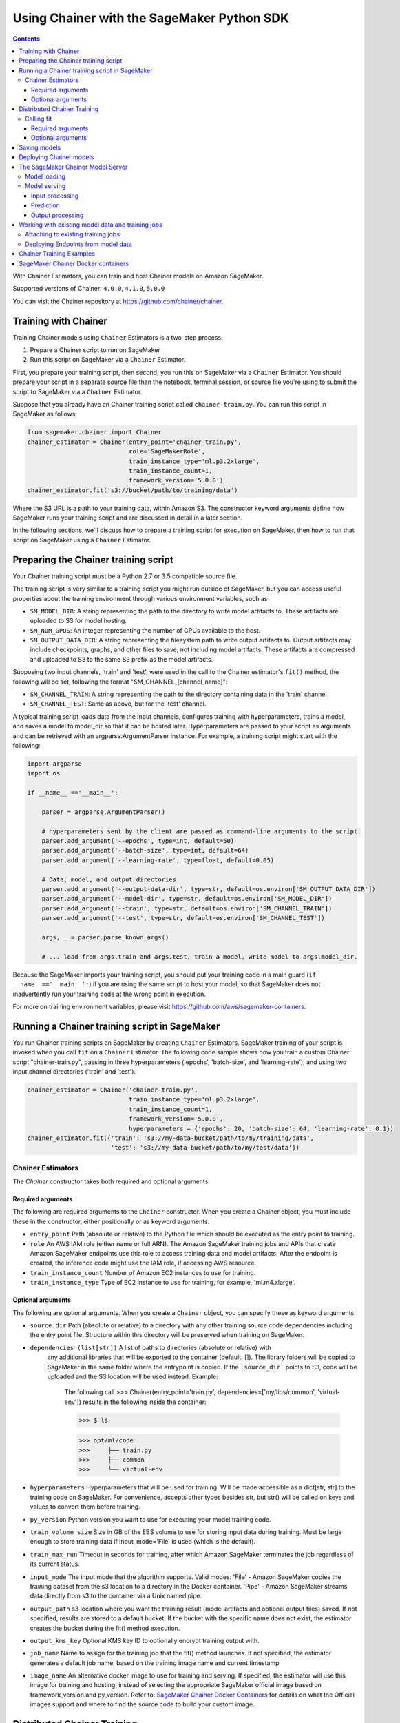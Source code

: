 ===========================================
Using Chainer with the SageMaker Python SDK
===========================================

.. contents::

With Chainer Estimators, you can train and host Chainer models on Amazon SageMaker.

Supported versions of Chainer: ``4.0.0``, ``4.1.0``, ``5.0.0``

You can visit the Chainer repository at https://github.com/chainer/chainer.


Training with Chainer
~~~~~~~~~~~~~~~~~~~~~

Training Chainer models using ``Chainer`` Estimators is a two-step process:

1. Prepare a Chainer script to run on SageMaker
2. Run this script on SageMaker via a ``Chainer`` Estimator.


First, you prepare your training script, then second, you run this on SageMaker via a ``Chainer`` Estimator.
You should prepare your script in a separate source file than the notebook, terminal session, or source file you're
using to submit the script to SageMaker via a ``Chainer`` Estimator.

Suppose that you already have an Chainer training script called
``chainer-train.py``. You can run this script in SageMaker as follows:

.. code:: python

    from sagemaker.chainer import Chainer
    chainer_estimator = Chainer(entry_point='chainer-train.py',
                                role='SageMakerRole',
                                train_instance_type='ml.p3.2xlarge',
                                train_instance_count=1,
                                framework_version='5.0.0')
    chainer_estimator.fit('s3://bucket/path/to/training/data')

Where the S3 URL is a path to your training data, within Amazon S3. The constructor keyword arguments define how
SageMaker runs your training script and are discussed in detail in a later section.

In the following sections, we'll discuss how to prepare a training script for execution on SageMaker,
then how to run that script on SageMaker using a ``Chainer`` Estimator.

Preparing the Chainer training script
~~~~~~~~~~~~~~~~~~~~~~~~~~~~~~~~~~~~~

Your Chainer training script must be a Python 2.7 or 3.5 compatible source file.

The training script is very similar to a training script you might run outside of SageMaker, but you
can access useful properties about the training environment through various environment variables, such as

* ``SM_MODEL_DIR``: A string representing the path to the directory to write model artifacts to.
  These artifacts are uploaded to S3 for model hosting.
* ``SM_NUM_GPUS``: An integer representing the number of GPUs available to the host.
* ``SM_OUTPUT_DATA_DIR``: A string representing the filesystem path to write output artifacts to. Output artifacts may
  include checkpoints, graphs, and other files to save, not including model artifacts. These artifacts are compressed
  and uploaded to S3 to the same S3 prefix as the model artifacts.

Supposing two input channels, 'train' and 'test', were used in the call to the Chainer estimator's ``fit()`` method,
the following will be set, following the format "SM_CHANNEL_[channel_name]":

* ``SM_CHANNEL_TRAIN``: A string representing the path to the directory containing data in the 'train' channel
* ``SM_CHANNEL_TEST``: Same as above, but for the 'test' channel.

A typical training script loads data from the input channels, configures training with hyperparameters, trains a model,
and saves a model to model_dir so that it can be hosted later. Hyperparameters are passed to your script as arguments
and can be retrieved with an argparse.ArgumentParser instance. For example, a training script might start
with the following:

.. code:: python

    import argparse
    import os

    if __name__ =='__main__':

        parser = argparse.ArgumentParser()

        # hyperparameters sent by the client are passed as command-line arguments to the script.
        parser.add_argument('--epochs', type=int, default=50)
        parser.add_argument('--batch-size', type=int, default=64)
        parser.add_argument('--learning-rate', type=float, default=0.05)

        # Data, model, and output directories
        parser.add_argument('--output-data-dir', type=str, default=os.environ['SM_OUTPUT_DATA_DIR'])
        parser.add_argument('--model-dir', type=str, default=os.environ['SM_MODEL_DIR'])
        parser.add_argument('--train', type=str, default=os.environ['SM_CHANNEL_TRAIN'])
        parser.add_argument('--test', type=str, default=os.environ['SM_CHANNEL_TEST'])

        args, _ = parser.parse_known_args()

        # ... load from args.train and args.test, train a model, write model to args.model_dir.

Because the SageMaker imports your training script, you should put your training code in a main guard
(``if __name__=='__main__':``) if you are using the same script to host your model, so that SageMaker does not
inadvertently run your training code at the wrong point in execution.

For more on training environment variables, please visit https://github.com/aws/sagemaker-containers.

Running a Chainer training script in SageMaker
~~~~~~~~~~~~~~~~~~~~~~~~~~~~~~~~~~~~~~~~~~~~~~

You run Chainer training scripts on SageMaker by creating ``Chainer`` Estimators.
SageMaker training of your script is invoked when you call ``fit`` on a ``Chainer`` Estimator.
The following code sample shows how you train a custom Chainer script "chainer-train.py", passing
in three hyperparameters ('epochs', 'batch-size', and 'learning-rate'), and using two input channel
directories ('train' and 'test').

.. code:: python

    chainer_estimator = Chainer('chainer-train.py',
                                train_instance_type='ml.p3.2xlarge',
                                train_instance_count=1,
                                framework_version='5.0.0',
                                hyperparameters = {'epochs': 20, 'batch-size': 64, 'learning-rate': 0.1})
    chainer_estimator.fit({'train': 's3://my-data-bucket/path/to/my/training/data',
                           'test': 's3://my-data-bucket/path/to/my/test/data'})


Chainer Estimators
^^^^^^^^^^^^^^^^^^

The `Chainer` constructor takes both required and optional arguments.

Required arguments
''''''''''''''''''

The following are required arguments to the ``Chainer`` constructor. When you create a Chainer object, you must include
these in the constructor, either positionally or as keyword arguments.

-  ``entry_point`` Path (absolute or relative) to the Python file which
   should be executed as the entry point to training.
-  ``role`` An AWS IAM role (either name or full ARN). The Amazon
   SageMaker training jobs and APIs that create Amazon SageMaker
   endpoints use this role to access training data and model artifacts.
   After the endpoint is created, the inference code might use the IAM
   role, if accessing AWS resource.
-  ``train_instance_count`` Number of Amazon EC2 instances to use for
   training.
-  ``train_instance_type`` Type of EC2 instance to use for training, for
   example, 'ml.m4.xlarge'.

Optional arguments
''''''''''''''''''

The following are optional arguments. When you create a ``Chainer`` object, you can specify these as keyword arguments.

-  ``source_dir`` Path (absolute or relative) to a directory with any
   other training source code dependencies including the entry point
   file. Structure within this directory will be preserved when training
   on SageMaker.
- ``dependencies (list[str])`` A list of paths to directories (absolute or relative) with
        any additional libraries that will be exported to the container (default: []).
        The library folders will be copied to SageMaker in the same folder where the entrypoint is copied.
        If the ```source_dir``` points to S3, code will be uploaded and the S3 location will be used
        instead. Example:

            The following call
            >>> Chainer(entry_point='train.py', dependencies=['my/libs/common', 'virtual-env'])
            results in the following inside the container:

            >>> $ ls

            >>> opt/ml/code
            >>>     ├── train.py
            >>>     ├── common
            >>>     └── virtual-env

-  ``hyperparameters`` Hyperparameters that will be used for training.
   Will be made accessible as a dict[str, str] to the training code on
   SageMaker. For convenience, accepts other types besides str, but
   str() will be called on keys and values to convert them before
   training.
-  ``py_version`` Python version you want to use for executing your
   model training code.
-  ``train_volume_size`` Size in GB of the EBS volume to use for storing
   input data during training. Must be large enough to store training
   data if input_mode='File' is used (which is the default).
-  ``train_max_run`` Timeout in seconds for training, after which Amazon
   SageMaker terminates the job regardless of its current status.
-  ``input_mode`` The input mode that the algorithm supports. Valid
   modes: 'File' - Amazon SageMaker copies the training dataset from the
   s3 location to a directory in the Docker container. 'Pipe' - Amazon
   SageMaker streams data directly from s3 to the container via a Unix
   named pipe.
-  ``output_path`` s3 location where you want the training result (model
   artifacts and optional output files) saved. If not specified, results
   are stored to a default bucket. If the bucket with the specific name
   does not exist, the estimator creates the bucket during the fit()
   method execution.
-  ``output_kms_key`` Optional KMS key ID to optionally encrypt training
   output with.
-  ``job_name`` Name to assign for the training job that the fit()
   method launches. If not specified, the estimator generates a default
   job name, based on the training image name and current timestamp
-  ``image_name`` An alternative docker image to use for training and
   serving.  If specified, the estimator will use this image for training and
   hosting, instead of selecting the appropriate SageMaker official image based on
   framework_version and py_version. Refer to: `SageMaker Chainer Docker Containers
   <#sagemaker-chainer-docker-containers>`__ for details on what the Official images support
   and where to find the source code to build your custom image.


Distributed Chainer Training
~~~~~~~~~~~~~~~~~~~~~~~~~~~~~


Chainer allows you to train a model on multiple nodes using ChainerMN_, which distributes training with MPI.

.. _ChainerMN: https://github.com/chainer/chainermn

In order to run distributed Chainer training on SageMaker, your training script should use a ``chainermn`` Communicator
object to coordinate training between multiple hosts.

SageMaker runs your script with ``mpirun`` if ``train_instance_count`` is greater than two.
The following are optional arguments modify how MPI runs your distributed training script.

-  ``use_mpi`` Boolean that overrides whether to run your training script with MPI.
-  ``num_processes`` Integer that determines how many total processes to run with MPI. By default, this is equal to ``process_slots_per_host`` times the number of nodes.
-  ``process_slots_per_host`` Integer that determines how many processes can be run on each host. By default, this is equal to one process per host on CPU instances, or one process per GPU on GPU instances.
-  ``additional_mpi_options`` String of additional options to pass to the ``mpirun`` command.


Calling fit
^^^^^^^^^^^

You start your training script by calling ``fit`` on a ``Chainer`` Estimator. ``fit`` takes both required and optional
arguments.

Required arguments
''''''''''''''''''

-  ``inputs``: This can take one of the following forms: A string
   s3 URI, for example ``s3://my-bucket/my-training-data``. In this
   case, the s3 objects rooted at the ``my-training-data`` prefix will
   be available in the default ``train`` channel. A dict from
   string channel names to s3 URIs. In this case, the objects rooted at
   each s3 prefix will available as files in each channel directory.

For example:

.. code:: python

    {'train':'s3://my-bucket/my-training-data',
     'eval':'s3://my-bucket/my-evaluation-data'}

.. optional-arguments-1:

Optional arguments
''''''''''''''''''

-  ``wait``: Defaults to True, whether to block and wait for the
   training script to complete before returning.
-  ``logs``: Defaults to True, whether to show logs produced by training
   job in the Python session. Only meaningful when wait is True.


Saving models
~~~~~~~~~~~~~

In order to save your trained Chainer model for deployment on SageMaker, your training script should save your model
to a certain filesystem path called `model_dir`. This value is accessible through the environment variable
``SM_MODEL_DIR``. The following code demonstrates how to save a trained Chainer model named ``model`` as
``model.npz`` at the end of training:

.. code:: python

    import chainer
    import argparse
    import os

    if __name__=='__main__':
        # default to the value in environment variable `SM_MODEL_DIR`. Using args makes the script more portable.
        parser.add_argument('--model-dir', type=str, default=os.environ['SM_MODEL_DIR'])
        args, _ = parser.parse_known_args()

        # ... train `model`, then save it to `model_dir` as file 'model.npz'
        chainer.serializers.save_npz(os.path.join(args.model_dir, 'model.npz'), model)

After your training job is complete, SageMaker will compress and upload the serialized model to S3, and your model data
will available in the s3 ``output_path`` you specified when you created the Chainer Estimator.

Deploying Chainer models
~~~~~~~~~~~~~~~~~~~~~~~~

After an Chainer Estimator has been fit, you can host the newly created model in SageMaker.

After calling ``fit``, you can call ``deploy`` on a ``Chainer`` Estimator to create a SageMaker Endpoint.
The Endpoint runs a SageMaker-provided Chainer model server and hosts the model produced by your training script,
which was run when you called ``fit``. This was the model you saved to ``model_dir``.

``deploy`` returns a ``Predictor`` object, which you can use to do inference on the Endpoint hosting your Chainer model.
Each ``Predictor`` provides a ``predict`` method which can do inference with numpy arrays or Python lists.
Inference arrays or lists are serialized and sent to the Chainer model server by an ``InvokeEndpoint`` SageMaker
operation.

``predict`` returns the result of inference against your model. By default, the inference result a NumPy array.

.. code:: python

    # Train my estimator
    chainer_estimator = Chainer(entry_point='train_and_deploy.py',
                                train_instance_type='ml.p3.2xlarge',
                                train_instance_count=1,
                                framework_version='5.0.0')
    chainer_estimator.fit('s3://my_bucket/my_training_data/')

    # Deploy my estimator to a SageMaker Endpoint and get a Predictor
    predictor = chainer_estimator.deploy(instance_type='ml.m4.xlarge',
                                         initial_instance_count=1)

    # `data` is a NumPy array or a Python list.
    # `response` is a NumPy array.
    response = predictor.predict(data)

You use the SageMaker Chainer model server to host your Chainer model when you call ``deploy`` on an ``Chainer``
Estimator. The model server runs inside a SageMaker Endpoint, which your call to ``deploy`` creates.
You can access the name of the Endpoint by the ``name`` property on the returned ``Predictor``.


The SageMaker Chainer Model Server
~~~~~~~~~~~~~~~~~~~~~~~~~~~~~~~~~~

The Chainer Endpoint you create with ``deploy`` runs a SageMaker Chainer model server.
The model server loads the model that was saved by your training script and performs inference on the model in response
to SageMaker InvokeEndpoint API calls.

You can configure two components of the SageMaker Chainer model server: Model loading and model serving.
Model loading is the process of deserializing your saved model back into an Chainer model.
Serving is the process of translating InvokeEndpoint requests to inference calls on the loaded model.

You configure the Chainer model server by defining functions in the Python source file you passed to the Chainer constructor.

Model loading
^^^^^^^^^^^^^

Before a model can be served, it must be loaded. The SageMaker Chainer model server loads your model by invoking a
``model_fn`` function that you must provide in your script. The ``model_fn`` should have the following signature:

.. code:: python

    def model_fn(model_dir)

SageMaker will inject the directory where your model files and sub-directories, saved by ``save``, have been mounted.
Your model function should return a model object that can be used for model serving.

SageMaker provides automated serving functions that work with Gluon API ``net`` objects and Module API ``Module`` objects. If you return either of these types of objects, then you will be able to use the default serving request handling functions.

The following code-snippet shows an example ``model_fn`` implementation.
This loads returns a Chainer Classifier from a multi-layer perceptron class ``MLP`` that extends ``chainer.Chain``.
It loads the model parameters from a ``model.npz`` file in the SageMaker model directory ``model_dir``.

.. code:: python

    import chainer
    import os

    def model_fn(model_dir):
        chainer.config.train = False
        model = chainer.links.Classifier(MLP(1000, 10))
        chainer.serializers.load_npz(os.path.join(model_dir, 'model.npz'), model)
        return model.predictor

Model serving
^^^^^^^^^^^^^

After the SageMaker model server has loaded your model by calling ``model_fn``, SageMaker will serve your model.
Model serving is the process of responding to inference requests, received by SageMaker InvokeEndpoint API calls.
The SageMaker Chainer model server breaks request handling into three steps:


-  input processing,
-  prediction, and
-  output processing.

In a similar way to model loading, you configure these steps by defining functions in your Python source file.

Each step involves invoking a python function, with information about the request and the return-value from the previous
function in the chain. Inside the SageMaker Chainer model server, the process looks like:

.. code:: python

    # Deserialize the Invoke request body into an object we can perform prediction on
    input_object = input_fn(request_body, request_content_type)

    # Perform prediction on the deserialized object, with the loaded model
    prediction = predict_fn(input_object, model)

    # Serialize the prediction result into the desired response content type
    output = output_fn(prediction, response_content_type)

The above code-sample shows the three function definitions:

-  ``input_fn``: Takes request data and deserializes the data into an
   object for prediction.
-  ``predict_fn``: Takes the deserialized request object and performs
   inference against the loaded model.
-  ``output_fn``: Takes the result of prediction and serializes this
   according to the response content type.

The SageMaker Chainer model server provides default implementations of these functions.
You can provide your own implementations for these functions in your hosting script.
If you omit any definition then the SageMaker Chainer model server will use its default implementation for that
function.

The ``RealTimePredictor`` used by Chainer in the SageMaker Python SDK serializes NumPy arrays to the `NPY <https://docs.scipy.org/doc/numpy/neps/npy-format.html>`_ format
by default, with Content-Type ``application/x-npy``. The SageMaker Chainer model server can deserialize NPY-formatted
data (along with JSON and CSV data).

If you rely solely on the SageMaker Chainer model server defaults, you get the following functionality:

-  Prediction on models that implement the ``__call__`` method
-  Serialization and deserialization of NumPy arrays.

The default ``input_fn`` and ``output_fn`` are meant to make it easy to predict on NumPy arrays. If your model expects
a NumPy array and returns a NumPy array, then these functions do not have to be overridden when sending NPY-formatted
data.

In the following sections we describe the default implementations of input_fn, predict_fn, and output_fn.
We describe the input arguments and expected return types of each, so you can define your own implementations.

Input processing
''''''''''''''''

When an InvokeEndpoint operation is made against an Endpoint running a SageMaker Chainer model server,
the model server receives two pieces of information:

-  The request Content-Type, for example "application/x-npy"
-  The request data body, a byte array

The SageMaker Chainer model server will invoke an "input_fn" function in your hosting script,
passing in this information. If you define an ``input_fn`` function definition,
it should return an object that can be passed to ``predict_fn`` and have the following signature:

.. code:: python

    def input_fn(request_body, request_content_type)

Where ``request_body`` is a byte buffer and ``request_content_type`` is a Python string

The SageMaker Chainer model server provides a default implementation of ``input_fn``.
This function deserializes JSON, CSV, or NPY encoded data into a NumPy array.

Default NPY deserialization requires ``request_body`` to follow the `NPY <https://docs.scipy.org/doc/numpy/neps/npy-format.html>`_ format. For Chainer, the Python SDK
defaults to sending prediction requests with this format.

Default json deserialization requires ``request_body`` contain a single json list.
Sending multiple json objects within the same ``request_body`` is not supported.
The list must have a dimensionality compatible with the model loaded in ``model_fn``.
The list's shape must be identical to the model's input shape, for all dimensions after the first (which first
dimension is the batch size).

Default csv deserialization requires ``request_body`` contain one or more lines of CSV numerical data.
The data is loaded into a two-dimensional array, where each line break defines the boundaries of the first dimension.

The example below shows a custom ``input_fn`` for preparing pickled NumPy arrays.

.. code:: python

    import numpy as np

    def input_fn(request_body, request_content_type):
        """An input_fn that loads a pickled numpy array"""
        if request_content_type == "application/python-pickle":
            array = np.load(StringIO(request_body))
            return array
        else:
            # Handle other content-types here or raise an Exception
            # if the content type is not supported.
            pass



Prediction
''''''''''

After the inference request has been deserialized by ``input_fn``, the SageMaker Chainer model server invokes
``predict_fn`` on the return value of ``input_fn``.

As with ``input_fn``, you can define your own ``predict_fn`` or use the SageMaker Chainer model server default.

The ``predict_fn`` function has the following signature:

.. code:: python

    def predict_fn(input_object, model)

Where ``input_object`` is the object returned from ``input_fn`` and
``model`` is the model loaded by ``model_fn``.

The default implementation of ``predict_fn`` invokes the loaded model's ``__call__`` function on ``input_object``,
and returns the resulting value. The return-type should be a NumPy array to be compatible with the default
``output_fn``.

The example below shows an overridden ``predict_fn``. This model accepts a Python list and returns a tuple of
bounding boxes, labels, and scores from the model in a NumPy array. This ``predict_fn`` can rely on the default
``input_fn`` and ``output_fn`` because ``input_data`` is a NumPy array, and the return value of this function is
a NumPy array.

.. code:: python

    import chainer
    import numpy as np

    def predict_fn(input_data, model):
        with chainer.using_config('train', False), chainer.no_backprop_mode():
            bboxes, labels, scores = model.predict([input_data])
            bbox, label, score = bboxes[0], labels[0], scores[0]
            return np.array([bbox.tolist(), label, score])

If you implement your own prediction function, you should take care to ensure that:

-  The first argument is expected to be the return value from input_fn.
   If you use the default input_fn, this will be a NumPy array.
-  The second argument is the loaded model.
-  The return value should be of the correct type to be passed as the
   first argument to ``output_fn``. If you use the default
   ``output_fn``, this should be a NumPy array.

Output processing
'''''''''''''''''

After invoking ``predict_fn``, the model server invokes ``output_fn``, passing in the return-value from ``predict_fn``
and the InvokeEndpoint requested response content-type.

The ``output_fn`` has the following signature:

.. code:: python

    def output_fn(prediction, content_type)

Where ``prediction`` is the result of invoking ``predict_fn`` and
``content_type`` is the InvokeEndpoint requested response content-type.
The function should return a byte array of data serialized to content_type.

The default implementation expects ``prediction`` to be an NumPy and can serialize the result to JSON, CSV, or NPY.
It accepts response content types of "application/json", "text/csv", and "application/x-npy".

Working with existing model data and training jobs
~~~~~~~~~~~~~~~~~~~~~~~~~~~~~~~~~~~~~~~~~~~~~~~~~~

Attaching to existing training jobs
^^^^^^^^^^^^^^^^^^^^^^^^^^^^^^^^^^^

You can attach an Chainer Estimator to an existing training job using the
``attach`` method.

.. code:: python

    my_training_job_name = "MyAwesomeChainerTrainingJob"
    chainer_estimator = Chainer.attach(my_training_job_name)

After attaching, if the training job is in a Complete status, it can be
``deploy``\ ed to create a SageMaker Endpoint and return a
``Predictor``. If the training job is in progress,
attach will block and display log messages from the training job, until the training job completes.

The ``attach`` method accepts the following arguments:

-  ``training_job_name (str):`` The name of the training job to attach
   to.
-  ``sagemaker_session (sagemaker.Session or None):`` The Session used
   to interact with SageMaker

Deploying Endpoints from model data
^^^^^^^^^^^^^^^^^^^^^^^^^^^^^^^^^^^

As well as attaching to existing training jobs, you can deploy models directly from model data in S3.
The following code sample shows how to do this, using the ``ChainerModel`` class.

.. code:: python

    chainer_model = ChainerModel(model_data="s3://bucket/model.tar.gz", role="SageMakerRole",
        entry_point="transform_script.py")

    predictor = chainer_model.deploy(instance_type="ml.c4.xlarge", initial_instance_count=1)

The ChainerModel constructor takes the following arguments:

-  ``model_data (str):`` An S3 location of a SageMaker model data
   .tar.gz file
-  ``image (str):`` A Docker image URI
-  ``role (str):`` An IAM role name or Arn for SageMaker to access AWS
   resources on your behalf.
-  ``predictor_cls (callable[string,sagemaker.Session]):`` A function to
   call to create a predictor. If not None, ``deploy`` will return the
   result of invoking this function on the created endpoint name
-  ``env (dict[string,string]):`` Environment variables to run with
   ``image`` when hosted in SageMaker.
-  ``name (str):`` The model name. If None, a default model name will be
   selected on each ``deploy.``
-  ``entry_point (str):`` Path (absolute or relative) to the Python file
   which should be executed as the entry point to model hosting.
-  ``source_dir (str):`` Optional. Path (absolute or relative) to a
   directory with any other training source code dependencies including
   tne entry point file. Structure within this directory will be
   preserved when training on SageMaker.
-  ``enable_cloudwatch_metrics (boolean):`` Optional. If true, training
   and hosting containers will generate Cloudwatch metrics under the
   AWS/SageMakerContainer namespace.
-  ``container_log_level (int):`` Log level to use within the container.
   Valid values are defined in the Python logging module.
-  ``code_location (str):`` Optional. Name of the S3 bucket where your
   custom code will be uploaded to. If not specified, will use the
   SageMaker default bucket created by sagemaker.Session.
-  ``sagemaker_session (sagemaker.Session):`` The SageMaker Session
   object, used for SageMaker interaction"""

Your model data must be a .tar.gz file in S3. SageMaker Training Job model data is saved to .tar.gz files in S3,
however if you have local data you want to deploy, you can prepare the data yourself.

Assuming you have a local directory containg your model data named "my_model" you can tar and gzip compress the file and
upload to S3 using the following commands:

::

    tar -czf model.tar.gz my_model
    aws s3 cp model.tar.gz s3://my-bucket/my-path/model.tar.gz

This uploads the contents of my_model to a gzip compressed tar file to S3 in the bucket "my-bucket", with the key
"my-path/model.tar.gz".

To run this command, you'll need the aws cli tool installed. Please refer to our `FAQ <#FAQ>`__ for more information on
installing this.

Chainer Training Examples
~~~~~~~~~~~~~~~~~~~~~~~~~

Amazon provides several example Jupyter notebooks that demonstrate end-to-end training on Amazon SageMaker using Chainer.
Please refer to:

https://github.com/awslabs/amazon-sagemaker-examples/tree/master/sagemaker-python-sdk

These are also available in SageMaker Notebook Instance hosted Jupyter notebooks under the "sample notebooks" folder.


SageMaker Chainer Docker containers
~~~~~~~~~~~~~~~~~~~~~~~~~~~~~~~~~~~~~~

When training and deploying training scripts, SageMaker runs your Python script in a Docker container with several
libraries installed. When creating the Estimator and calling deploy to create the SageMaker Endpoint, you can control
the environment your script runs in.

SageMaker runs Chainer Estimator scripts in either Python 2.7 or Python 3.5. You can select the Python version by
passing a py_version keyword arg to the Chainer Estimator constructor. Setting this to py3 (the default) will cause your
training script to be run on Python 3.5. Setting this to py2 will cause your training script to be run on Python 2.7
This Python version applies to both the Training Job, created by fit, and the Endpoint, created by deploy.

The Chainer Docker images have the following dependencies installed:

+-----------------------------+-------------+-------------+-------------+
| Dependencies                | chainer 4.0 | chainer 4.1 | chainer 5.0 |
+-----------------------------+-------------+-------------+-------------+
| chainer                     | 4.0.0       | 4.1.0       | 5.0.0       |
+-----------------------------+-------------+-------------+-------------+
| chainercv                   | 0.9.0       | 0.10.0      | 0.10.0      |
+-----------------------------+-------------+-------------+-------------+
| chainermn                   | 1.2.0       | 1.3.0       | N/A         |
+-----------------------------+-------------+-------------+-------------+
| CUDA (GPU image only)       | 9.0         | 9.0         | 9.0         |
+-----------------------------+-------------+-------------+-------------+
| cupy                        | 4.0.0       | 4.1.0       | 5.0.0       |
+-----------------------------+-------------+-------------+-------------+
| matplotlib                  | 2.2.0       | 2.2.0       | 2.2.0       |
+-----------------------------+-------------+-------------+-------------+
| mpi4py                      | 3.0.0       | 3.0.0       | 3.0.0       |
+-----------------------------+-------------+-------------+-------------+
| numpy                       | 1.14.3      | 1.15.3      | 1.15.4      |
+-----------------------------+-------------+-------------+-------------+
| opencv-python               | 3.4.0.12    | 3.4.0.12    | 3.4.0.12    |
+-----------------------------+-------------+-------------+-------------+
| Pillow                      | 5.1.0       | 5.3.0       | 5.3.0       |
+-----------------------------+-------------+-------------+-------------+
| Python                      | 2.7 or 3.5  | 2.7 or 3.5  | 2.7 or 3.5  |
+-----------------------------+-------------+-------------+-------------+

The Docker images extend Ubuntu 16.04.

You must select a version of Chainer by passing a ``framework_version`` keyword arg to the Chainer Estimator
constructor. Currently supported versions are listed in the above table. You can also set framework_version to only
specify major and minor version, which will cause your training script to be run on the latest supported patch
version of that minor version.

Alternatively, you can build your own image by following the instructions in the SageMaker Chainer containers
repository, and passing ``image_name`` to the Chainer Estimator constructor.

You can visit the SageMaker Chainer containers repository here: https://github.com/aws/sagemaker-chainer-containers/